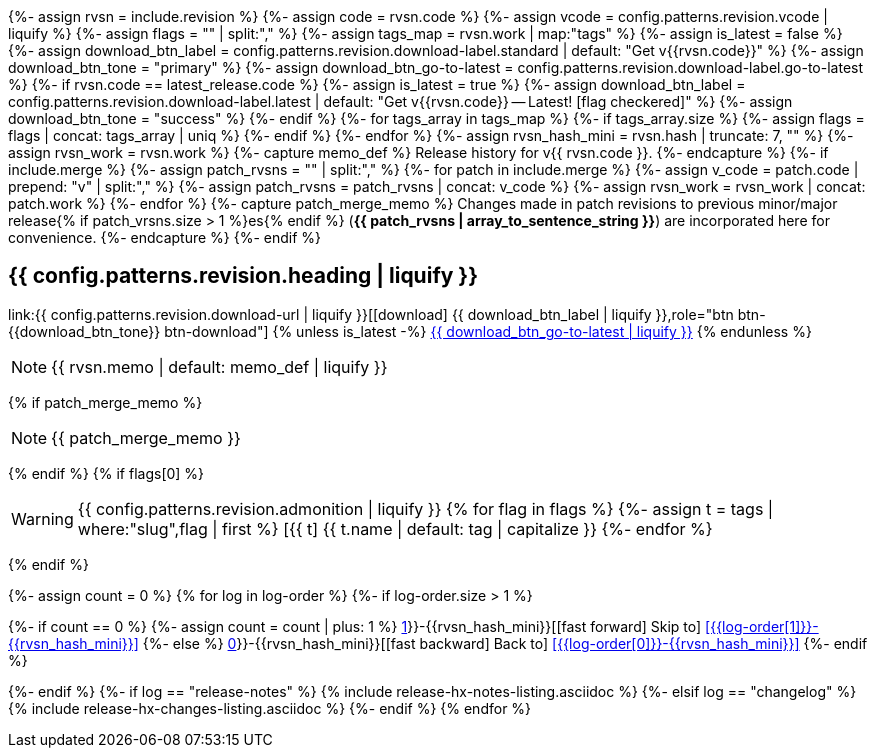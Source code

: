 {%- assign rvsn  = include.revision %}
{%- assign code  = rvsn.code %}
{%- assign vcode = config.patterns.revision.vcode | liquify %}
{%- assign flags = "" | split:"," %}
{%- assign tags_map = rvsn.work | map:"tags" %}
{%- assign is_latest = false %}
{%- assign download_btn_label = config.patterns.revision.download-label.standard | default: "Get v{{rvsn.code}}" %}
{%- assign download_btn_tone  = "primary" %}
{%- assign download_btn_go-to-latest = config.patterns.revision.download-label.go-to-latest %}
{%- if rvsn.code == latest_release.code %}
{%-   assign is_latest = true %}
{%-   assign download_btn_label = config.patterns.revision.download-label.latest | default: "Get v{{rvsn.code}} -- Latest! icon:flag-checkered[]" %}
{%-   assign download_btn_tone  = "success" %}
{%- endif %}
{%- for tags_array in tags_map %}
{%-   if tags_array.size %}
{%-     assign flags = flags | concat: tags_array | uniq %}
{%-   endif %}
{%- endfor %}
{%- assign rvsn_hash_mini = rvsn.hash | truncate: 7, "" %}
{%- assign rvsn_work = rvsn.work %}
{%- capture memo_def %}
Release history for v{{ rvsn.code }}.
{%- endcapture %}
{%- if include.merge %}
{%-   assign patch_rvsns = "" | split:"," %}
{%-   for patch in include.merge %}
{%-     assign v_code = patch.code | prepend: "v" | split:"," %}
{%-     assign patch_rvsns = patch_rvsns | concat: v_code %}
{%-     assign rvsn_work = rvsn_work | concat: patch.work %}
{%-   endfor %}
{%-   capture patch_merge_memo %}
Changes made in patch revisions to previous minor/major release{% if patch_vrsns.size > 1 %}es{% endif %} (*{{ patch_rvsns | array_to_sentence_string }}*) are incorporated here for convenience.
{%-   endcapture %}
{%- endif %}

== {{ config.patterns.revision.heading | liquify }}

[center.text-center]
--
[big]#link:{{ config.patterns.revision.download-url | liquify }}[icon:download[] {{ download_btn_label | liquify }},role="btn btn-{{download_btn_tone}} btn-download"]#
{% unless is_latest -%}
[big]#xref:#release-{{ latest_release.code }}[{{ download_btn_go-to-latest | liquify }},role="btn btn-success btn-download"]#
{% endunless %}
--

[NOTE]
====
{{ rvsn.memo | default: memo_def | liquify }}
====
{% if patch_merge_memo %}
[NOTE]
====
{{ patch_merge_memo }}
====
{% endif %}
{% if flags[0] %}
[WARNING]
====
{{ config.patterns.revision.admonition | liquify }}
{% for flag in flags %}
{%-   assign t = tags | where:"slug",flag | first %}
[.rn-tag.btn.btn-sm.btn-{{ t.tone | default: 'primary' }}]#icon:{{ t.icon }}[{{ t.name | default: tag | capitalize }}] {{ t.name | default: tag | capitalize }}#
{%- endfor %}
====
{% endif %}

{%- assign count = 0 %}
{% for log in log-order %}
{%-  if log-order.size > 1 %}
[.skip-link]
--
{%-    if count == 0 %}
{%-      assign count = count | plus: 1 %}
xref:{{log-order[1]}}-{{rvsn_hash_mini}}[icon:fast-forward[] Skip to] <<{{log-order[1]}}-{{rvsn_hash_mini}}>>
{%-    else %}
xref:{{log-order[0]}}-{{rvsn_hash_mini}}[icon:fast-backward[] Back to] <<{{log-order[0]}}-{{rvsn_hash_mini}}>>
{%-    endif %}
--
{%-  endif %}
{%-  if log == "release-notes" %}
{%     include release-hx-notes-listing.asciidoc %}
{%-  elsif log == "changelog" %}
{%     include release-hx-changes-listing.asciidoc %}
{%-  endif %}
{% endfor %}
